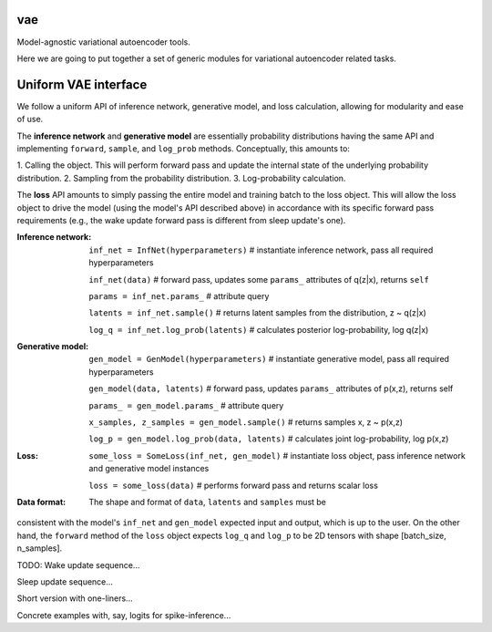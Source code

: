 vae
===

Model-agnostic variational autoencoder tools.

Here we are going to put together a set of generic modules for variational autoencoder related tasks.

Uniform VAE interface
=====================

We follow a uniform API of inference network, generative model, and loss
calculation, allowing for modularity and ease of use.

The **inference network** and **generative model** are essentially probability
distributions having the same API and implementing  ``forward``, ``sample``,
and ``log_prob`` methods. Conceptually, this amounts to:

1. Calling the object. This will perform forward pass and update the internal
state of the underlying probability distribution.
2. Sampling from the probability distribution.
3. Log-probability calculation.

The **loss** API amounts to simply passing the entire model and training batch
to the loss object. This will allow the loss object to drive the model (using
the model's API described above) in accordance with its specific forward pass
requirements (e.g., the wake update forward pass is different from sleep
update's one).

:Inference network:

 ``inf_net = InfNet(hyperparameters)`` # instantiate inference network, pass all
 required hyperparameters

 ``inf_net(data)`` # forward pass, updates some ``params_`` attributes of
 q(z|x), returns ``self``

 ``params = inf_net.params_`` # attribute query

 ``latents = inf_net.sample()`` # returns latent samples from the
 distribution, z ~ q(z|x)

 ``log_q = inf_net.log_prob(latents)`` # calculates posterior log-probability,
 log q(z|x)

:Generative model:

 ``gen_model = GenModel(hyperparameters)`` # instantiate generative model, pass
 all required hyperparameters

 ``gen_model(data, latents)`` # forward pass, updates ``params_`` attributes of
 p(x,z), returns self

 ``params_ = gen_model.params_`` # attribute query

 ``x_samples, z_samples = gen_model.sample()`` # returns samples x, z ~ p(x,z)

 ``log_p = gen_model.log_prob(data, latents)`` # calculates joint
 log-probability, log p(x,z)

:Loss:

 ``some_loss = SomeLoss(inf_net, gen_model)`` # instantiate loss object, pass
 inference network and generative model instances

 ``loss = some_loss(data)`` # performs forward pass and returns scalar loss

:Data format:

 The shape and format of ``data``, ``latents`` and ``samples`` must be
consistent with the model's ``inf_net`` and ``gen_model`` expected input and
output, which is up to the user. On the other hand, the ``forward`` method of
the ``loss`` object expects ``log_q`` and ``log_p`` to be 2D tensors with shape
[batch_size, n_samples].

TODO:
Wake update sequence...

Sleep update sequence...

Short version with one-liners...

Concrete examples with, say, logits for spike-inference...
